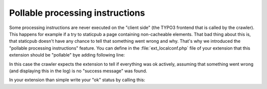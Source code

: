 ﻿..  include:: /Includes.rst.txt

..  _pollable-processing:

================================
Pollable processing instructions
================================

Some processing instructions are never executed on the "client side"
(the TYPO3 frontend that is called by the crawler). This happens for
example if a try to staticpub a page containing non-cacheable
elements. That bad thing about this is, that staticpub doesn't have
any chance to tell that something went wrong and why. That's why we
introduced the "pollable processing instructions" feature. You can
define in the :file:`ext_localconf.php` file of your extension that this
extension should be "pollable" bye adding following line:

..  code-block:: php
    :caption: packages/my_extension/ext_localconf.php

    $GLOBALS['TYPO3_CONF_VARS']['EXTCONF']['crawler']['pollSuccess'][] = 'tx_staticpub';

In this case the crawler expects the extension to tell if everything
was ok actively, assuming that something went wrong (and displaying
this in the log) is no "success message" was found.

In your extension than simple write your "ok" status by calling this:

..  code-block:: php
    :caption: packages/my_extension/ext_localconf.php

    $GLOBALS['TSFE']->applicationData['tx_crawler']['success']['tx_staticpub'] = true;

